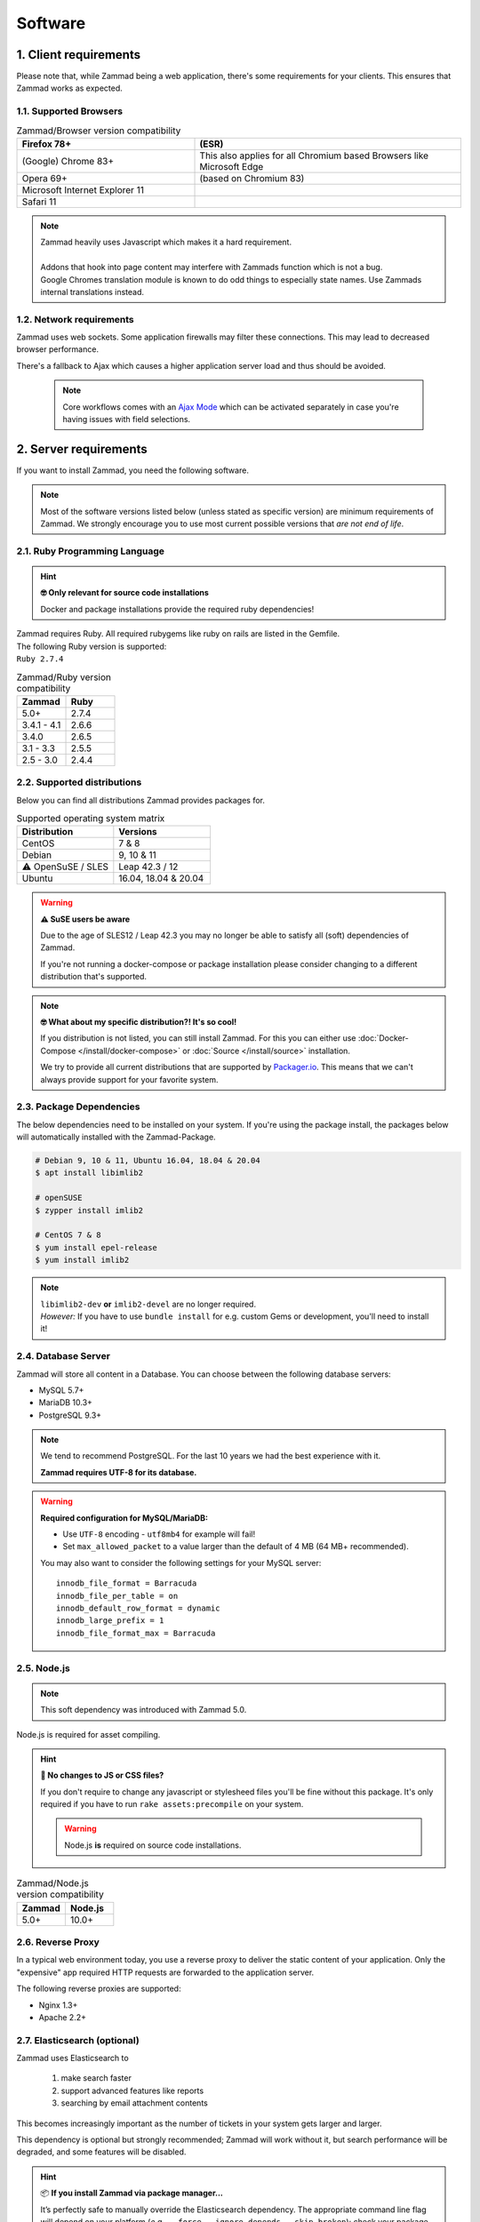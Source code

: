 Software
********

1. Client requirements
======================

Please note that, while Zammad being a web application, there's some
requirements for your clients. This ensures that Zammad works as expected.

1.1. Supported Browsers
-----------------------

.. list-table:: Zammad/Browser version compatibility
   :header-rows: 1
   :widths: 20, 30

   * - Firefox 78+
     - (ESR)
   * - (Google) Chrome 83+
     - This also applies for all Chromium based Browsers like Microsoft Edge
   * - Opera 69+
     - (based on Chromium 83)
   * - Microsoft Internet Explorer 11
     - 
   * - Safari 11
     - 

.. note::

   | Zammad heavily uses Javascript which makes it a hard requirement.
   |
   | Addons that hook into page content may interfere with Zammads function
     which is not a bug. 
   | Google Chromes translation module is known to do
     odd things to especially state names. Use Zammads internal translations
     instead.

1.2. Network requirements
-------------------------

Zammad uses web sockets. Some application firewalls may filter these
connections. This may lead to decreased browser performance.

There's a fallback to Ajax which  causes a higher application server load
and thus should be avoided.

   .. note::

      Core workflows comes with an `Ajax Mode`_ which can be activated
      separately in case you're having issues with field selections.

.. _Ajax Mode:
   https://admin-docs.zammad.org/en/latest/settings/system/frontend.html

2. Server requirements
======================

If you want to install Zammad, you need the following software.

.. note::

   Most of the software versions listed below (unless stated as specific
   version)  are minimum requirements of Zammad. We strongly encourage you to
   use most current possible versions that *are not end of life*.

2.1. Ruby Programming Language
------------------------------

.. hint:: **🤓 Only relevant for source code installations**

   Docker and package installations provide the required ruby dependencies!

| Zammad requires Ruby. All required rubygems like ruby on rails are listed in
  the Gemfile.
| The following Ruby version is supported:
| ``Ruby 2.7.4``

.. csv-table:: Zammad/Ruby version compatibility
   :header: "Zammad", "Ruby"
   :widths: 20, 20

   "5.0+", "2.7.4"
   "3.4.1 - 4.1", "2.6.6"
   "3.4.0", "2.6.5"
   "3.1 - 3.3", "2.5.5"
   "2.5 - 3.0", "2.4.4"

2.2. Supported distributions
----------------------------

Below you can find all distributions Zammad provides packages for.

.. csv-table:: Supported operating system matrix
   :header: "Distribution", "Versions"
   :widths: 20, 20

   "CentOS", "7 & 8"
   "Debian", "9, 10 & 11"
   "⚠ OpenSuSE / SLES", "Leap 42.3 / 12"
   "Ubuntu", "16.04, 18.04 & 20.04"

.. warning:: **⚠ SuSE users be aware**

   Due to the age of SLES12 / Leap 42.3 you may no longer be able to satisfy
   all (soft) dependencies of Zammad.

   If you're not running a docker-compose or package installation please
   consider changing to a different distribution that's supported.

.. note:: **🤓 What about my specific distribution?! It's so cool!**

   If you distribution is not listed, you can still install Zammad.
   For this you can either use :doc:`Docker-Compose </install/docker-compose>`
   or :doc:`Source </install/source>` installation.

   We try to provide all current distributions that are supported by
   `Packager.io <https://packager.io/>`_. This means that we can't always
   provide support for your favorite system.

.. _package_dependencies:

2.3. Package Dependencies
-------------------------

The below dependencies need to be installed on your system.
If you're using the package install, the packages below will automatically
installed with the Zammad-Package.

.. code-block:: sh

   # Debian 9, 10 & 11, Ubuntu 16.04, 18.04 & 20.04
   $ apt install libimlib2

   # openSUSE
   $ zypper install imlib2

   # CentOS 7 & 8
   $ yum install epel-release
   $ yum install imlib2

.. note::

   | ``libimlib2-dev`` **or** ``imlib2-devel`` are no longer required.
   | *However:* If you have to use ``bundle install`` for e.g. custom Gems or
     development, you'll need to install it!

2.4. Database Server
--------------------

Zammad will store all content in a Database.
You can choose between the following database servers:

* MySQL 5.7+
* MariaDB 10.3+
* PostgreSQL 9.3+

.. note::

   We tend to recommend PostgreSQL. For the last 10 years we had the best
   experience with it.

   **Zammad requires UTF-8 for its database.**

.. warning:: **Required configuration for MySQL/MariaDB:**

   * Use ``UTF-8`` encoding - ``utf8mb4`` for example will fail!
   * Set ``max_allowed_packet`` to a value larger than the default of 4 MB
     (64 MB+ recommended).

   You may also want to consider the following settings for your MySQL server::

      innodb_file_format = Barracuda
      innodb_file_per_table = on
      innodb_default_row_format = dynamic
      innodb_large_prefix = 1
      innodb_file_format_max = Barracuda

2.5. Node.js
------------

.. note:: This soft dependency was introduced with Zammad 5.0.

Node.js is required for asset compiling.

.. hint:: **🔨 No changes to JS or CSS files?**

   If you don't require to change any javascript or stylesheed files you'll
   be fine without this package. It's only required if you have to run
   ``rake assets:precompile`` on your system.

   .. warning:: Node.js **is** required on source code installations.

.. csv-table:: Zammad/Node.js version compatibility
   :header: "Zammad", "Node.js"
   :widths: 20, 20

   "5.0+", "10.0+"

2.6. Reverse Proxy
------------------

In a typical web environment today, you use a reverse proxy to deliver the
static content of your application. Only the "expensive" app required HTTP
requests are forwarded to the application server.

The following reverse proxies are supported:

* Nginx 1.3+
* Apache 2.2+

2.7. Elasticsearch (optional)
-----------------------------

Zammad uses Elasticsearch to

   1) make search faster
   2) support advanced features like reports
   3) searching by email attachment contents

This becomes increasingly important as the number of tickets in your system
gets larger and larger.

This dependency is optional but strongly recommended;
Zammad will work without it,
but search performance will be degraded, and some features will be disabled.

.. hint:: 📦 **If you install Zammad via package manager...**

   It’s perfectly safe to manually override the Elasticsearch dependency.
   The appropriate command line flag will depend on your platform
   (*e.g.,* ``--force``, ``--ignore-depends``, ``--skip-broken``);
   check your package manager’s manpage to find out.

.. warning::

   Please note that if you do not install and use Elasticsearch, the search
   will be very limited! We recommend using Elasticsearch, as it will boost the
   usage of Zammad greatly!

.. note::

   Starting with Zammad 4.0 you can decide if you want to use
   ``elasticsearch`` or ``elasticsearch-oss``. Please note that CentOS
   **requires** ``elasticsearch``.


.. csv-table:: Zammad/Elasticsearch version compatibility
   :header: "Zammad", "Elasticsearch"
   :widths: 20, 20

   "5.0+", "7.8+"
   "4.0-4.1", "6.5-7.12"
   "3.4-3.6", "5.5–7.9"
   "3.3", "2.4–7.6"
   "3.2", "2.4–7.5"
   "3.1", "2.4–7.4"
   "2.0–3.0", "2.4–5.6"

An Elasticsearch plugin is required to index the contents of email attachments:
``ingest-attachment``.

2.8. Optional tools of improved caching and distribution
--------------------------------------------------------

.. note:: **The features / integrations below were introduced by Zammad 5.0**

   These tools are optional and may make a lot of sense in big
   environments even if you decide against distributed use cases.

   We consider this topic as :ref:`performance_tuning`.


2.8.1 Redis
~~~~~~~~~~~

   Using `Redis <https://redis.io/>`_ allows you to store all web socket
   information in Redis instead of your file system.

      .. note::

         Configuration and installation is out of our scope.
         Please follow the official vendor guides and ensure to have a
         tight security on your installation.

2.8.2 Memcached
~~~~~~~~~~~~~~~

   Instead of storing Zammads cache files within your filesystem, you can also
   do so in `Memcached <https://memcached.org/>`_. This can allow you to restrict
   the size of your cache directories to improve performance.

      .. note::

         Configuration and installation is out of our scope.
         Please follow the official vendor guides and ensure to have a
         tight security on your installation.
